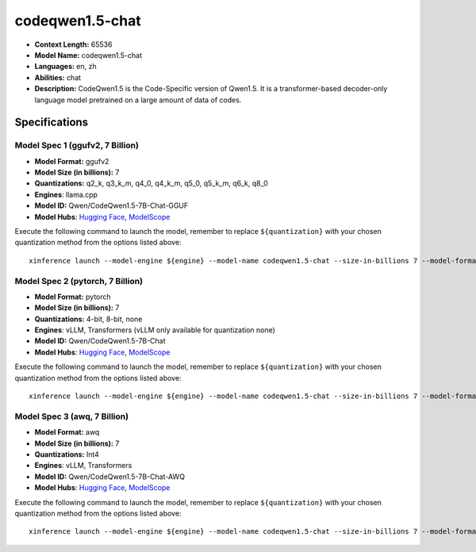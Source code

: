.. _models_llm_codeqwen1.5-chat:

========================================
codeqwen1.5-chat
========================================

- **Context Length:** 65536
- **Model Name:** codeqwen1.5-chat
- **Languages:** en, zh
- **Abilities:** chat
- **Description:** CodeQwen1.5 is the Code-Specific version of Qwen1.5. It is a transformer-based decoder-only language model pretrained on a large amount of data of codes.

Specifications
^^^^^^^^^^^^^^


Model Spec 1 (ggufv2, 7 Billion)
++++++++++++++++++++++++++++++++++++++++

- **Model Format:** ggufv2
- **Model Size (in billions):** 7
- **Quantizations:** q2_k, q3_k_m, q4_0, q4_k_m, q5_0, q5_k_m, q6_k, q8_0
- **Engines**: llama.cpp
- **Model ID:** Qwen/CodeQwen1.5-7B-Chat-GGUF
- **Model Hubs**:  `Hugging Face <https://huggingface.co/Qwen/CodeQwen1.5-7B-Chat-GGUF>`__, `ModelScope <https://modelscope.cn/models/qwen/CodeQwen1.5-7B-Chat-GGUF>`__

Execute the following command to launch the model, remember to replace ``${quantization}`` with your
chosen quantization method from the options listed above::

   xinference launch --model-engine ${engine} --model-name codeqwen1.5-chat --size-in-billions 7 --model-format ggufv2 --quantization ${quantization}


Model Spec 2 (pytorch, 7 Billion)
++++++++++++++++++++++++++++++++++++++++

- **Model Format:** pytorch
- **Model Size (in billions):** 7
- **Quantizations:** 4-bit, 8-bit, none
- **Engines**: vLLM, Transformers (vLLM only available for quantization none)
- **Model ID:** Qwen/CodeQwen1.5-7B-Chat
- **Model Hubs**:  `Hugging Face <https://huggingface.co/Qwen/CodeQwen1.5-7B-Chat>`__, `ModelScope <https://modelscope.cn/models/qwen/CodeQwen1.5-7B-Chat>`__

Execute the following command to launch the model, remember to replace ``${quantization}`` with your
chosen quantization method from the options listed above::

   xinference launch --model-engine ${engine} --model-name codeqwen1.5-chat --size-in-billions 7 --model-format pytorch --quantization ${quantization}


Model Spec 3 (awq, 7 Billion)
++++++++++++++++++++++++++++++++++++++++

- **Model Format:** awq
- **Model Size (in billions):** 7
- **Quantizations:** Int4
- **Engines**: vLLM, Transformers
- **Model ID:** Qwen/CodeQwen1.5-7B-Chat-AWQ
- **Model Hubs**:  `Hugging Face <https://huggingface.co/Qwen/CodeQwen1.5-7B-Chat-AWQ>`__, `ModelScope <https://modelscope.cn/models/qwen/CodeQwen1.5-7B-Chat-AWQ>`__

Execute the following command to launch the model, remember to replace ``${quantization}`` with your
chosen quantization method from the options listed above::

   xinference launch --model-engine ${engine} --model-name codeqwen1.5-chat --size-in-billions 7 --model-format awq --quantization ${quantization}


